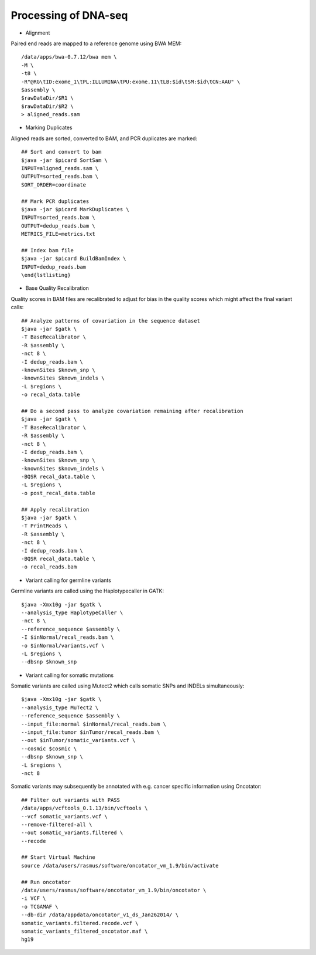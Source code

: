 Processing of DNA-seq
========
- Alignment

Paired end reads are mapped to a reference genome using BWA MEM::

	/data/apps/bwa-0.7.12/bwa mem \
	-M \
	-t8 \
	-R"@RG\tID:exome_1\tPL:ILLUMINA\tPU:exome.11\tLB:$id\tSM:$id\tCN:AAU" \
	$assembly \
	$rawDataDir/$R1 \
	$rawDataDir/$R2 \
	> aligned_reads.sam
	
- Marking Duplicates

Aligned reads are sorted, converted to BAM, and PCR duplicates are marked::

	## Sort and convert to bam
	$java -jar $picard SortSam \
	INPUT=aligned_reads.sam \
	OUTPUT=sorted_reads.bam \
	SORT_ORDER=coordinate

	## Mark PCR duplicates
	$java -jar $picard MarkDuplicates \
	INPUT=sorted_reads.bam \
	OUTPUT=dedup_reads.bam \
	METRICS_FILE=metrics.txt

	## Index bam file
	$java -jar $picard BuildBamIndex \
	INPUT=dedup_reads.bam
	\end{lstlisting}
	
- Base Quality Recalibration

Quality scores in BAM files are recalibrated to adjust for bias in the quality scores which might affect the final variant calls::

	## Analyze patterns of covariation in the sequence dataset
	$java -jar $gatk \
	-T BaseRecalibrator \
	-R $assembly \
	-nct 8 \
	-I dedup_reads.bam \
	-knownSites $known_snp \
	-knownSites $known_indels \
	-L $regions \
	-o recal_data.table

	## Do a second pass to analyze covariation remaining after recalibration
	$java -jar $gatk \
	-T BaseRecalibrator \
	-R $assembly \
	-nct 8 \
	-I dedup_reads.bam \
	-knownSites $known_snp \
	-knownSites $known_indels \
	-BQSR recal_data.table \
	-L $regions \
	-o post_recal_data.table

	## Apply recalibration
	$java -jar $gatk \
	-T PrintReads \
	-R $assembly \
	-nct 8 \
	-I dedup_reads.bam \
	-BQSR recal_data.table \
	-o recal_reads.bam
		
- Variant calling for germline variants

Germline variants are called using the Haplotypecaller in GATK::

	$java -Xmx10g -jar $gatk \
	--analysis_type HaplotypeCaller \
	-nct 8 \
	--reference_sequence $assembly \
	-I $inNormal/recal_reads.bam \
	-o $inNormal/variants.vcf \
	-L $regions \
	--dbsnp $known_snp
	
- Variant calling for somatic mutations

Somatic variants are called using Mutect2 which calls somatic SNPs and INDELs simultaneously::

	$java -Xmx10g -jar $gatk \
	--analysis_type MuTect2 \
	--reference_sequence $assembly \
	--input_file:normal $inNormal/recal_reads.bam \
	--input_file:tumor $inTumor/recal_reads.bam \
	--out $inTumor/somatic_variants.vcf \
	--cosmic $cosmic \
	--dbsnp $known_snp \
	-L $regions \
	-nct 8
	
Somatic variants may subsequently be annotated with e.g. cancer specific information using Oncotator::

	## Filter out variants with PASS
	/data/apps/vcftools_0.1.13/bin/vcftools \
	--vcf somatic_variants.vcf \
	--remove-filtered-all \
	--out somatic_variants.filtered \
	--recode

	## Start Virtual Machine
	source /data/users/rasmus/software/oncotator_vm_1.9/bin/activate

	## Run oncotator
	/data/users/rasmus/software/oncotator_vm_1.9/bin/oncotator \
	-i VCF \
	-o TCGAMAF \
	--db-dir /data/appdata/oncotator_v1_ds_Jan262014/ \
	somatic_variants.filtered.recode.vcf \
	somatic_variants_filtered_oncotator.maf \
	hg19